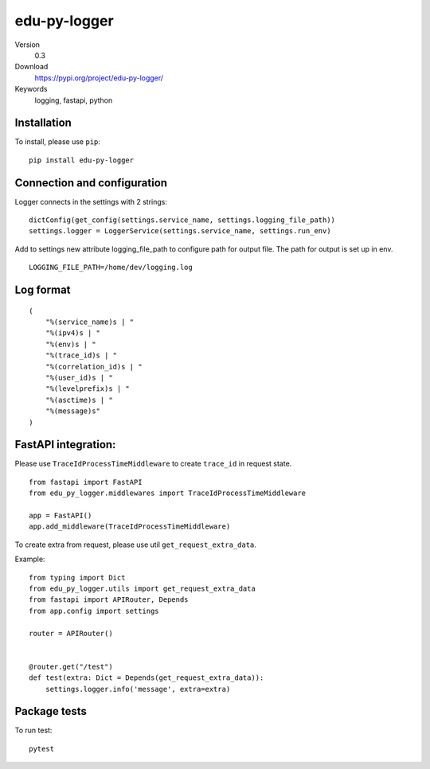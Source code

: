 edu-py-logger
=============

Version
    0.3

Download
    https://pypi.org/project/edu-py-logger/

Keywords
    logging, fastapi, python

Installation
------------

To install, please use ``pip``:

::

    pip install edu-py-logger

Connection and configuration
----------------------------

Logger connects in the settings with 2 strings:

::

    dictConfig(get_config(settings.service_name, settings.logging_file_path))
    settings.logger = LoggerService(settings.service_name, settings.run_env)

Add to settings new attribute logging\_file\_path to configure path for
output file. The path for output is set up in env.

::

    LOGGING_FILE_PATH=/home/dev/logging.log

Log format
----------

::

    (
        "%(service_name)s | "
        "%(ipv4)s | "
        "%(env)s | "
        "%(trace_id)s | "
        "%(correlation_id)s | "
        "%(user_id)s | "
        "%(levelprefix)s | "
        "%(asctime)s | "
        "%(message)s"
    )

FastAPI integration:
--------------------

Please use ``TraceIdProcessTimeMiddleware`` to create ``trace_id`` in
request state.

::

    from fastapi import FastAPI
    from edu_py_logger.middlewares import TraceIdProcessTimeMiddleware

    app = FastAPI()
    app.add_middleware(TraceIdProcessTimeMiddleware)

To create extra from request, please use util
``get_request_extra_data``.

Example:

::

    from typing import Dict
    from edu_py_logger.utils import get_request_extra_data
    from fastapi import APIRouter, Depends
    from app.config import settings

    router = APIRouter()


    @router.get("/test")
    def test(extra: Dict = Depends(get_request_extra_data)):
        settings.logger.info('message', extra=extra)

Package tests
-------------

To run test:

::

    pytest
